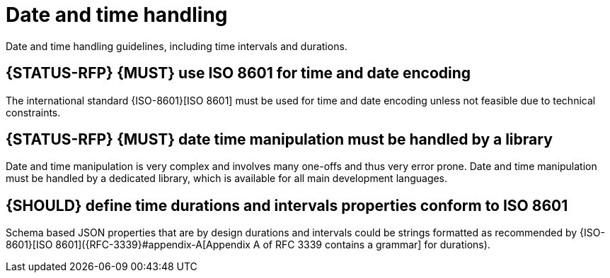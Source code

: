 [[date-time]]
= Date and time handling

Date and time handling guidelines, including time intervals and durations.

[#296]
== {STATUS-RFP} {MUST} use ISO 8601 for time and date encoding

The international standard {ISO-8601}[ISO 8601] must be used for time and date
encoding unless not feasible due to technical constraints.

[#295]
== {STATUS-RFP} {MUST} date time manipulation must be handled by a library

Date and time manipulation is very complex and involves many one-offs and thus 
very error prone. Date and time manipulation must be handled by a dedicated
library, which is available for all main development languages.

[#127]
== {SHOULD} define time durations and intervals properties conform to ISO 8601

Schema based JSON properties that are by design durations and intervals could
be strings formatted as recommended by {ISO-8601}[ISO 8601]({RFC-3339}#appendix-A[Appendix A of RFC 3339 contains a grammar] for durations).